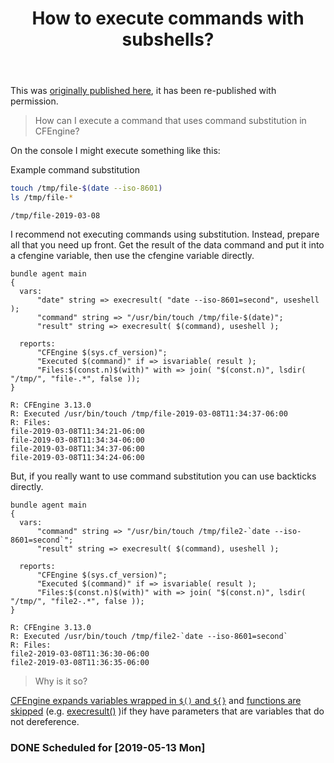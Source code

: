:PROPERTIES:
:ID:       9f506b0f-a07b-4a99-9a9b-f3b6313a28a4
:END:
#+TITLE: How to execute commands with subshells?

This was [[https://cmdln.org/2019/03/08/executing-commands-with-substitution-from-cfengine/][originally published here]], it has been re-published with permission.

#+BEGIN_QUOTE
  How can I execute a command that uses command substitution in CFEngine?
#+END_QUOTE

On the console I might execute something like this:

#+CAPTION: Example command substitution
#+BEGIN_SRC sh :exports both :results output
  touch /tmp/file-$(date --iso-8601) 
  ls /tmp/file-*
#+END_SRC

#+RESULTS:
: /tmp/file-2019-03-08

I recommend not executing commands using substitution. Instead, prepare all that
you need up front. Get the result of the data command and put it into a cfengine
variable, then use the cfengine variable directly.

#+BEGIN_SRC cfengine3 :include-stdlib t :verbose-mode nil :inform-mode nil :exports both :results output
  bundle agent main
  {
    vars:
        "date" string => execresult( "date --iso-8601=second", useshell );
        "command" string => "/usr/bin/touch /tmp/file-$(date)";
        "result" string => execresult( $(command), useshell );

    reports:
        "CFEngine $(sys.cf_version)";
        "Executed $(command)" if => isvariable( result );
        "Files:$(const.n)$(with)" with => join( "$(const.n)", lsdir( "/tmp/", "file-.*", false ));
  }
#+END_SRC

#+RESULTS:
: R: CFEngine 3.13.0
: R: Executed /usr/bin/touch /tmp/file-2019-03-08T11:34:37-06:00
: R: Files:
: file-2019-03-08T11:34:21-06:00	
: file-2019-03-08T11:34:34-06:00	
: file-2019-03-08T11:34:37-06:00	
: file-2019-03-08T11:34:24-06:00

But, if you really want to use command substitution you can use backticks directly.


#+BEGIN_SRC cfengine3 :include-stdlib t :verbose-mode nil :inform-mode nil :exports both :results output
  bundle agent main
  {
    vars:
        "command" string => "/usr/bin/touch /tmp/file2-`date --iso-8601=second`";
        "result" string => execresult( $(command), useshell );

    reports:
        "CFEngine $(sys.cf_version)";
        "Executed $(command)" if => isvariable( result );
        "Files:$(const.n)$(with)" with => join( "$(const.n)", lsdir( "/tmp/", "file2-.*", false ));
  }
#+END_SRC

#+RESULTS:
: R: CFEngine 3.13.0
: R: Executed /usr/bin/touch /tmp/file2-`date --iso-8601=second`
: R: Files:
: file2-2019-03-08T11:36:30-06:00
: file2-2019-03-08T11:36:35-06:00

#+BEGIN_QUOTE
  Why is it so?
#+END_QUOTE

[[https://docs.cfengine.com/docs/3.13/reference-language-concepts-variables.html#scalar-referencing-and-expansion][CFEngine expands variables wrapped in =$()= and =${}=]] and [[https://docs.cfengine.com/docs/3.12/reference-functions.html#function-skipping][functions are skipped]]
(e.g. [[https://docs.cfengine.com/docs/3.12/reference-functions-execresult.html][execresult()]] )if they have parameters that are variables that do not
dereference.
*** DONE Scheduled for [2019-05-13 Mon] 
CLOSED: [2019-03-11 Mon 11:38]
